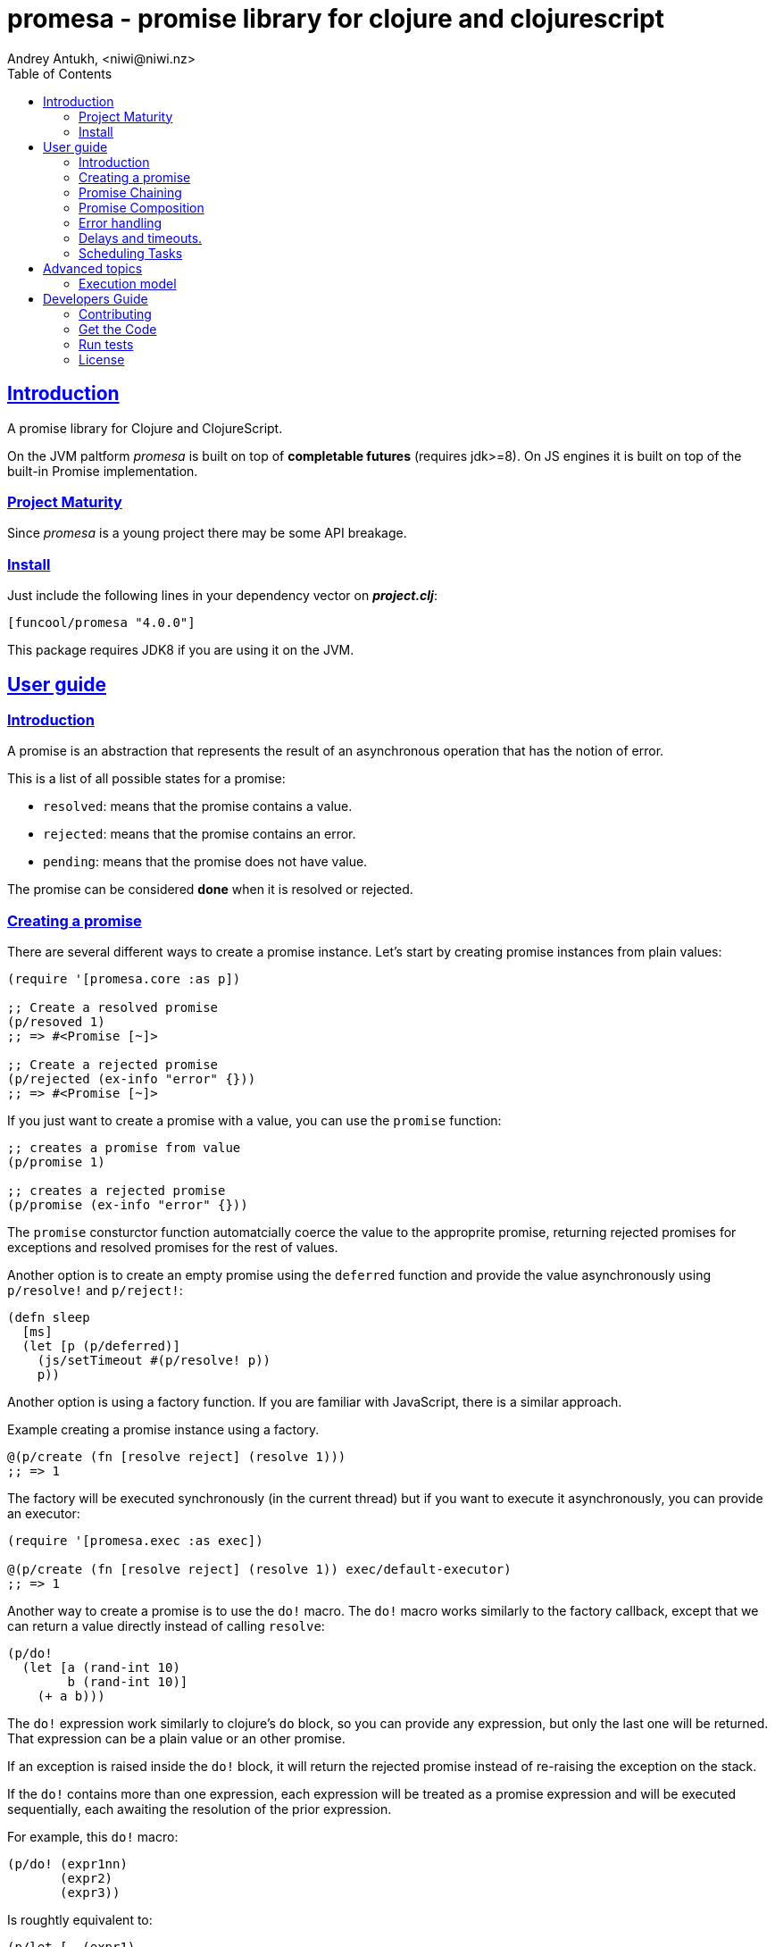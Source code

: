 = promesa - promise library for clojure and clojurescript
Andrey Antukh, <niwi@niwi.nz>
:toc: left
:!numbered:
:idseparator: -
:idprefix:
:sectlinks:
:source-highlighter: pygments
:pygments-style: friendly


== Introduction

A promise library for Clojure and ClojureScript.

On the JVM paltform _promesa_ is built on top of *completable futures*
(requires jdk>=8). On JS engines it is built on top of the built-in
Promise implementation.


=== Project Maturity

Since _promesa_ is a young project there may be some API breakage.


=== Install

Just include the following lines in your dependency vector on *_project.clj_*:

[source,clojure]
----
[funcool/promesa "4.0.0"]
----

This package requires JDK8 if you are using it on the JVM.


== User guide

=== Introduction

A promise is an abstraction that represents the result of an asynchronous
operation that has the notion of error.

This is a list of all possible states for a promise:

- `resolved`: means that the promise contains a value.
- `rejected`: means that the promise contains an error.
- `pending`: means that the promise does not have value.

The promise can be considered *done* when it is resolved or rejected.


=== Creating a promise

There are several different ways to create a promise instance. Let's
start by creating promise instances from plain values:

[source, clojure]
----
(require '[promesa.core :as p])

;; Create a resolved promise
(p/resoved 1)
;; => #<Promise [~]>

;; Create a rejected promise
(p/rejected (ex-info "error" {}))
;; => #<Promise [~]>
----

If you just want to create a promise with a value, you can use the
`promise` function:

[source, clojure]
----
;; creates a promise from value
(p/promise 1)

;; creates a rejected promise
(p/promise (ex-info "error" {}))
----

The `promise` consturctor function automatcially coerce the value to
the approprite promise, returning rejected promises for exceptions and
resolved promises for the rest of values.

Another option is to create an empty promise using the `deferred` function
and provide the value asynchronously using `p/resolve!` and `p/reject!`:

[source, clojure]
----
(defn sleep
  [ms]
  (let [p (p/deferred)]
    (js/setTimeout #(p/resolve! p))
    p))
----

Another option is using a factory function. If you are familiar with
JavaScript, there is a similar approach.

.Example creating a promise instance using a factory.
[source, clojure]
----
@(p/create (fn [resolve reject] (resolve 1)))
;; => 1
----

The factory will be executed synchronously (in the current thread) but
if you want to execute it asynchronously, you can provide an executor:

[source, clojure]
----
(require '[promesa.exec :as exec])

@(p/create (fn [resolve reject] (resolve 1)) exec/default-executor)
;; => 1
----

Another way to create a promise is to use the `do!` macro. The `do!` macro works
similarly to the factory callback, except that we can return a value directly
instead of calling `resolve`:

[source, clojure]
----
(p/do!
  (let [a (rand-int 10)
        b (rand-int 10)]
    (+ a b)))
----

The `do!` expression work similarly to clojure's `do` block, so you can provide
any expression, but only the last one will be returned. That expression can be a
plain value or an other promise.

If an exception is raised inside the `do!` block, it will return the
rejected promise instead of re-raising the exception on the stack.

If the `do!` contains more than one expression, each expression will be treated
as a promise expression and will be executed sequentially, each awaiting the
resolution of the prior expression.

For example, this `do!` macro:

[source, clojure]
----
(p/do! (expr1nn)
       (expr2)
       (expr3))
----

Is roughtly equivalent to:

[source, clojure]
----
(p/let [_ (expr1)
        _ (expr2)]
  (expr3))
----

Finally, **promesa** exposes a `future` macro very similar to the
`clojure.core/future`:

[source, clojure]
----
@(p/future (some-complex-task))
;; => "result-of-complex-task"
----

One difference from `clojure.core/future` is that if the return value of the
future expression is itself a promise instance, then it will await and unwrap
the inner promise:

[source, clojure]
----
@(p/future (p/future (p/future 1)))
;; => 1
----


=== Promise Chaining

The most common way to apply a function to a promise (or in other words, to chain
its execution) is using the well-known `map` function:

[source, clojure]
----
(def result
  (->> (p/resolved 1)
       (p/map inc)))

@result
;; => 2
----

For people coming from the JS world, there is also the `then` function that
works in very similar way to `map` with the exception that the parameters have
different order and flatten automatically.

[source, clojure]
----
@(-> (p/resolved 1)
     (p/then inc))
;; => 2

;; flatten result
@(-> (p/resolved 1)
     (p/then (fn [x] (p/resolved (inc x)))))
;; => 2
----

If you want to apply multiple functions instead of using multiple
`then` or `map`s, you can use the `chain` function:

[source, clojure]
----
(def result
  (-> (p/resolved 1)
      (p/chain inc inc inc)))

@result
;; => 4
----

The `chain` function uses `then` behind the scenes, so the same rules about
flattening applies.

NOTE: if you know that your chained functions do not return
promises, you can use `chain'` instead for better performance.


=== Promise Composition

==== `let`

The _promesa_ library comes with convenient syntactic-sugar that allows
you to create a composition that looks like synchronous code while
using the clojure's familiar `let` syntax:

[source, clojure]
----
(require '[promesa.exec :as exec])

(defn sleep-promise
  [wait]
  (p/promise (fn [resolve reject]
               (exec/schedule! wait #(resolve wait)))))

(def result
  (p/let [x (sleep-promise 42)
          y (sleep-promise 41)
          z 2]
    (+ x y z)))

@result
;; => 85
----

The `let` macro behaves identically to the `let` with the exception
that it always return a promise.

If an error occurs at any step, the entire composition will be
short-circuited, returning exceptionally resolved promise.

Under the hood, the previous `let` macro evalutes to something like
this:

[source, clojure]
----
(p/then (sleep-promise 42)
        (fn [x] (p/then (sleep-promise 41)
                        (fn [y] (p/then 2 (fn [z]
                                            (p/resolved (do (+ x y z)))))))))
----

==== `all`

In some circumstances you will want wait for completion of several promises at
the same time. To help with that, _promesa_ also provides helpers.

Imagine that you have a collection of promises and you want to wait until all of
them are resolved. This can be done using the `all` combinator:

[source, clojure]
----
(let [p (p/all [(do-some-io)
                (do-some-other-io)])]
  (p/then p (fn [[result1 result2]]
              (do-something-with-results result1 result2))))
----


==== `plet`

The `plet` macro combines syntax of `let` with `all`. It enables a simple
declaration of parallel operations followed by a body expression that
will be executed when all parallel operations have successfully
resolved.

[source, clojure]
----
@(p/plet [a (p/delay 100 1)
          b (p/delay 200 2)
          c (p/delay 120 3)]
   (+ na b c))
;; => result: 6
----

The `plet` macro is just a syntactic sugar on top of `all`. The previous example
can be written using `all` in this manner:

[source, clojure]
----
(p/all [(p/delay 100 1)
        (p/delay 200 2)
        (p/delay 120 3)]
  (fn [[a b c]] (+ a b c)))
----


==== `any`

There are also circumstances where you only want the first successfully resolved
promise. For this case, you can use the `any` combinator:

[source, clojure]
----
(let [p (p/any [(p/delay 100 1)
                (p/delay 200 2)
                (p/delay 120 3)])]
  (p/then p (fn [x]
              (.log js/console "The first one finished: " x))))
----


==== `race`

The `race` function method returns a promise that fulfills or rejects
as soon as one of the promises in an iterable fulfills or rejects,
with the value or reason from that promise:

[source, clojure]
----
@(p/race [(p/delay 100 1)
          (p/delay 110 2)])
;; => 1
----


=== Error handling

One of the advantages of using the promise abstraction is that it natively has a notion
of errors, so you don't need reinvent it. If some computation inside the composed
promise chain/pipeline raises an exception, the pipeline short-circuits and propogates
the exception to the last promise in the chain.

Let see an example:

[source, clojure]
----
(-> (p/rejected (ex-info "error" nil))
    (p/catch (fn [error]
               (.log js/console error))))
----

The `catch` function adds a new handler to the promise chain that will be called
when any of the previous promises in the chain are rejected or an exception is
raised. The `catch` function also returns a promise that will be resolved or
rejected depending on that will happen inside the catch handler.

If you prefer `map`-like parameters order, the `err` function (and `error`
alias) works in same way as `catch` but has parameters ordered like `map`:

[source, clojure]
----
(->> (p/rejected (ex-info "error" nil))
     (p/error (fn [error]
                (.log js/console error))))
----

[NOTE]
====
On the JVM platform the reject value must be an instance of `Throwable`, but on
the JavaScript platform the reject value can be any value.
====


=== Delays and timeouts.

JavaScript, due its single-threaded nature, does not allow you to block or
sleep. But, with promises you can emulate that functionality using `delay` like
so:

[source, clojure]
----
(-> (p/delay 1000 "foobar")
    (p/then (fn [v]
              (println "Received:" v))))

;; After 1 second it will print the message
;; to the console: "Received: foobar"
----

The promise library also offers the ability to add a timeout to async
operations thanks to the `timeout` function:

[source, clojure]
----
(-> (some-async-task)
    (p/timeout 200)
    (p/then #(println "Task finished" %))
    (p/catch #(println "Timeout" %)))
----

In this example, if the async task takes more that 200ms then the promise will
be rejected with a timeout error and then successfully captured with the `catch`
handler.


=== Scheduling Tasks

In addition to the promise abstraction, this library also comes with a
lightweight abstraction for scheduling task to be executed at some
time in future:

.Example using the `schedule` function.
[source, clojure]
----
(require '[promesa.exec :as exec])
(exec/schedule! 1000 (fn []
                       (println "hello world")))
----

This example shows you how you can schedule a function call to be
executed 1 second in the future. It works the same way for both
plaforms (clj and cljs).

The tasks can be cancelled using its return value:

[source, clojure]
----
(def task (exec/schedule! 1000 #(do-stuff)))

(p/cancel! task)
----

== Advanced topics

=== Execution model

NOTE: This section is mainly affects the **JVM**.

Lets take this example as a context:

[source, clojure]
----
@(-> (p/delay 100 1)
     (p/then' inc)
     (p/then' inc))
;; => 3
----

This will create a promise that will resolve to `1` in 100ms (in a
separated thread); then the first `inc` will be executed (in the same
thread) and then another `inc` is executed (in the same
thread). In total only one thread is involved.

This default execution model is usually preferrable because it don't abuse
task scheduling and leverages function inlining on the JVM.

But it does have drawbacks: this approach will block the thread until
all of the chained callbacks are executed. For small chains this is not a
problem. However, if your chain has a lot of functions and requires a
lot of computation time, this might cause unexpected latency. It may block
other threads in the thread pool from doing other, maybe more important,
tasks.

For such cases, **promesa** exposes an additional arity for provide a
user-defined executor to control where the chained callbacks are executed:

[source, clojure]
----
(require '[promesa.exec :as exec])

@(-> (p/delay 100 1)
     (p/then inc exec/default-executor)
     (p/then inc exec/default-executor))
;; => 3
----

This will schedule a separated task for each chained callback, making
the whole system more responsive because you are no longer executing
big blocking functions; instead you are executing many small tasks.

The `exec/default-executor` is a `ForkJoinPool` instance that is highly
optimized for lots of small tasks.

In some cases you may still want execute all chained functions
together but all together in different executor. In this case you can
use the `deferred` constructor to specify the executor.

@(-> (p/delay 100 1)
     (p/deferred exec/default-executor)
     (p/chain inc inc))


== Developers Guide

=== Contributing

Unlike Clojure and other Clojure contrib libs, this project does not have many restrictions for
contributions. Just open a issue or pull request.


=== Get the Code

_promesa_ is open source and can be found on
link:https://github.com/funcool/promesa[github].

You can clone the public repository with this command:

[source,text]
----
git clone https://github.com/funcool/promesa
----


=== Run tests

To run the tests execute the following:

For the JVM platform:

[source, text]
----
lein test
----

And for JS platform:

[source, text]
----
./scripts/build
node out/tests.js
----

You will need to have nodejs installed on your system.


=== License

_promesa_ is licensed under BSD (2-Clause) license:

----
Copyright (c) 2015-2019 Andrey Antukh <niwi@niwi.nz>

All rights reserved.

Redistribution and use in source and binary forms, with or without
modification, are permitted provided that the following conditions are met:

* Redistributions of source code must retain the above copyright notice, this
  list of conditions and the following disclaimer.

* Redistributions in binary form must reproduce the above copyright notice,
  this list of conditions and the following disclaimer in the documentation
  and/or other materials provided with the distribution.

THIS SOFTWARE IS PROVIDED BY THE COPYRIGHT HOLDERS AND CONTRIBUTORS "AS IS"
AND ANY EXPRESS OR IMPLIED WARRANTIES, INCLUDING, BUT NOT LIMITED TO, THE
IMPLIED WARRANTIES OF MERCHANTABILITY AND FITNESS FOR A PARTICULAR PURPOSE ARE
DISCLAIMED. IN NO EVENT SHALL THE COPYRIGHT HOLDER OR CONTRIBUTORS BE LIABLE
FOR ANY DIRECT, INDIRECT, INCIDENTAL, SPECIAL, EXEMPLARY, OR CONSEQUENTIAL
DAMAGES (INCLUDING, BUT NOT LIMITED TO, PROCUREMENT OF SUBSTITUTE GOODS OR
SERVICES; LOSS OF USE, DATA, OR PROFITS; OR BUSINESS INTERRUPTION) HOWEVER
CAUSED AND ON ANY THEORY OF LIABILITY, WHETHER IN CONTRACT, STRICT LIABILITY,
OR TORT (INCLUDING NEGLIGENCE OR OTHERWISE) ARISING IN ANY WAY OUT OF THE USE
OF THIS SOFTWARE, EVEN IF ADVISED OF THE POSSIBILITY OF SUCH DAMAGE.
----
